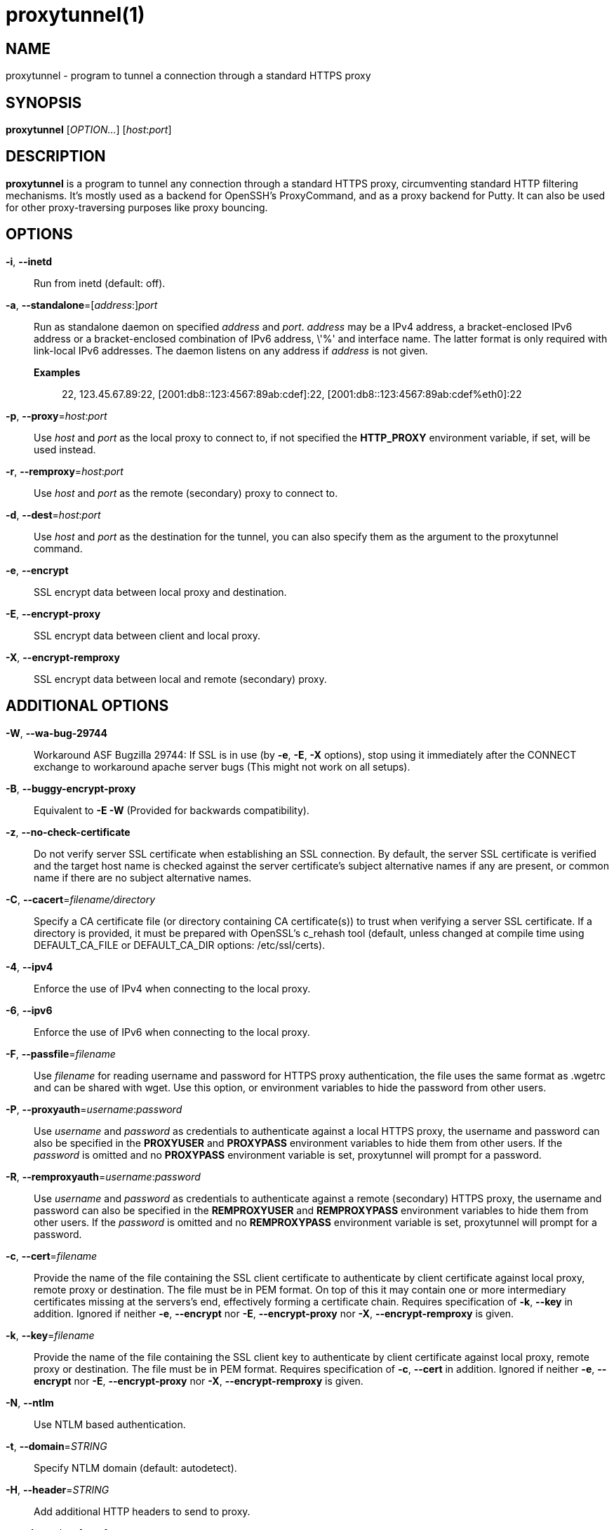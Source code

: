 = proxytunnel(1)


== NAME
proxytunnel - program to tunnel a connection through a standard HTTPS proxy


== SYNOPSIS
*proxytunnel* [_OPTION…_] [_host_++:++_port_]


== DESCRIPTION
*proxytunnel* is a program to tunnel any connection through a standard HTTPS
proxy, circumventing standard HTTP filtering mechanisms. It's mostly used as
a backend for OpenSSH's ProxyCommand, and as a proxy backend for Putty. It can
also be used for other proxy-traversing purposes like proxy bouncing.


== OPTIONS

*-i*, *--inetd*::
    Run from inetd (default: off).

*-a*, *--standalone*=++[++_address_++:]++_port_::
    Run as standalone daemon on specified _address_ and _port_. _address_ may
    be a IPv4 address, a bracket-enclosed IPv6 address or a bracket-enclosed
    combination of IPv6 address, \'%' and interface name. The latter format is
    only required with link-local IPv6 addresses. The daemon listens on any
    address if _address_ is not given.
    *Examples*:::
    	22, 123.45.67.89:22, [2001:db8::123:4567:89ab:cdef]:22, 
    	[2001:db8::123:4567:89ab:cdef%eth0]:22

*-p*, *--proxy*=_host_++:++_port_::
    Use _host_ and _port_ as the local proxy to connect to, if not specified
    the *HTTP_PROXY* environment variable, if set, will be used instead.

*-r*, *--remproxy*=_host_++:++_port_::
    Use _host_ and _port_ as the remote (secondary) proxy to connect to.

*-d*, *--dest*=_host_++:++_port_::
    Use _host_ and _port_ as the destination for the tunnel, you can also
    specify them as the argument to the proxytunnel command.

*-e*, *--encrypt*::
    SSL encrypt data between local proxy and destination.

*-E*, *--encrypt-proxy*::
    SSL encrypt data between client and local proxy.

*-X*, *--encrypt-remproxy*::
    SSL encrypt data between local and remote (secondary) proxy.

== ADDITIONAL OPTIONS

*-W*, *--wa-bug-29744*::
    Workaround ASF Bugzilla 29744: If SSL is in use (by *-e*, *-E*, *-X*
    options), stop using it immediately after the CONNECT exchange to
    workaround apache server bugs (This might not work on all setups).

*-B*, *--buggy-encrypt-proxy*::
    Equivalent to *-E -W* (Provided for backwards compatibility).

*-z*, *--no-check-certificate*::
    Do not verify server SSL certificate when establishing an SSL connection.
    By default, the server SSL certificate is verified and the target host name
    is checked against the server certificate's subject alternative names if
    any are present, or common name if there are no subject alternative names.

*-C*, *--cacert*=_filename/directory_::
    Specify a CA certificate file (or directory containing CA certificate(s))
    to trust when verifying a server SSL certificate. If a directory is provided,
    it must be prepared with OpenSSL's c_rehash tool (default, unless changed at
    compile time using DEFAULT_CA_FILE or DEFAULT_CA_DIR options: /etc/ssl/certs).

*-4*, *--ipv4*::
    Enforce the use of IPv4 when connecting to the local proxy.

*-6*, *--ipv6*::
    Enforce the use of IPv6 when connecting to the local proxy.

*-F*, *--passfile*=_filename_::
    Use _filename_ for reading username and password for HTTPS proxy
    authentication, the file uses the same format as .wgetrc and can be shared
    with wget. Use this option, or environment variables to hide the password
    from other users.

*-P*, *--proxyauth*=_username_++:++_password_::
    Use _username_ and _password_ as credentials to authenticate against a
    local HTTPS proxy, the username and password can also be specified in
    the *PROXYUSER* and *PROXYPASS* environment variables to hide them from
    other users.
    If the _password_ is omitted and no *PROXYPASS* environment variable is
    set, proxytunnel will prompt for a password.

*-R*, *--remproxyauth*=_username_++:++_password_::
    Use _username_ and _password_ as credentials to authenticate against a
    remote (secondary) HTTPS proxy, the username and password can also be
    specified in the *REMPROXYUSER* and *REMPROXYPASS* environment variables
    to hide them from other users.
    If the _password_ is omitted and no *REMPROXYPASS* environment variable is
    set, proxytunnel will prompt for a password.

*-c*, *--cert*=_filename_::
	Provide the name of the	file containing the SSL client certificate to
	authenticate by client certificate against local proxy, remote proxy or
	destination. The file must be in PEM format.
	On top of this it may contain one or more intermediary certificates missing
	at the servers's end, effectively forming a certificate chain.
	Requires specification of *-k*, *--key* in addition.
	Ignored if neither  *-e*, *--encrypt* nor  *-E*, *--encrypt-proxy* nor
	*-X*, *--encrypt-remproxy* is given.

*-k*, *--key*=_filename_::
	Provide the name of the	file containing the SSL client key to authenticate
	by client certificate against local proxy, remote proxy or destination. The
	file must be in PEM format.
	Requires specification of *-c*, *--cert* in addition.
	Ignored if neither  *-e*, *--encrypt* nor  *-E*, *--encrypt-proxy* nor
	*-X*, *--encrypt-remproxy* is given.

*-N*, *--ntlm*::
    Use NTLM based authentication.

*-t*, *--domain*=_STRING_::
    Specify NTLM domain (default: autodetect).

*-H*, *--header*=_STRING_::
    Add additional HTTP headers to send to proxy.

*-o*, *--host*=_host_++[:++_port_]::
    Send a custom Host header. With SSL connections _host_ is also sent as SNI.

*-x*, *--proctitle*=_STRING_::
    Use a different process title.


== MISCELLANEOUS OPTIONS

*-v*, *--verbose*::
    Turn on verbosity.

*-q*, *--quiet*::
    Suppress messages.

*-h*, *--help*::
    Print help and exit.

*-V*, *--version*::
    Print version and exit.


== ARGUMENTS
_host_++:++_port_ is the destination hostname and port number combination.

NOTE: Specifying the destination as arguments is exactly the same as
specifying them using the *-d* or *--dest* option.


== USAGE
Depending on your situation you might want to do any of the following things:

 * *Connect through a local proxy to your home system on port 22*

   $ proxytunnel -v -p proxy.company.com:8080 -d system.home.nl:22

 * *Connect through a local proxy (with authentication) to your home system*

   $ proxytunnel -v -p proxy.company.com:8080 -P username:password -d system.home.nl:22

 * *Connect through a local proxy (with authentication) hiding your password*

   $ export PROXYPASS=password
   $ proxytunnel -v -p proxy.company.com:8080 -P username -d system.home.nl:22

 * *Connect through a local proxy to a remote proxy and bounce to any system*

   $ proxytunnel -v -p proxy.company.com:8080 -r proxy.athome.nl:443 -d system.friend.nl:22

 * *Connect using SSL through a local proxy to your home system*

   $ proxytunnel -v -E -p proxy.company.com:8080 -d system.home.nl:22


== OPENSSH CONFIGURATION
To use this program with OpenSSH to connect to a host somewhere, create a
_~/.ssh/config_ file with the following content:

----
Host system.athome.nl
    ProxyCommand proxytunnel -p proxy.company.com:8080 -d %h:%p
    ServerAliveInterval 30
----

NOTE: The +ServerAliveInterval+ directive makes sure that idle connections are
not being dropped by intermediate firewalls that remove active sessions
aggressively. If you see your connection dropping out, try to lower the value
even more.

To use the dynamic (SOCKS) portforwarding capability of the SSH client, you
can specify the +DynamicForward+ directive in your ssh_config file like:

----
Host system.athome.nl
    DynamicForward 1080
    ProxyCommand proxytunnel -p proxy.company.com:8080 -d %h:%p
    ServerAliveInterval 30
----


== NOTES
IMPORTANT: Most HTTPS proxies do not allow access to ports other than HTTPS
(tcp/443) and SNEWS (tcp/563). In this case you need to make sure the SSH
daemon or remote proxy on the destination system is listening on either
tcp/443 or tcp/563 to get through.


== ENVIRONMENT
Proxytunnel can be influenced by setting one of the following environment
variables:

*HTTP_PROXY*::
    If this environment variable is set, proxytunnel will use it as the
    _local proxy_ if *-p* or *--proxy* is not provided.

*PROXYUSER*::
    If this environment variable is set, proxytunnel will use it as the
    _username_ for proxy authentication, unless specified using the *-P* or
    *--proxyauth* option.

*PROXYPASS*::
    If this environment variable is set, proxytunnel will use it as the
    _password_ for proxy authentication, unless specified using the *-P* or
    *--proxyauth* option.

*REMPROXYUSER*::
    If this environment variable is set, proxytunnel will use it as the
    _username_ for remote (secondary) proxy authentication, unless specified
    using the *-R* or *--remproxyauth* option.

*REMPROXYPASS*::
    If this environment variable is set, proxytunnel will use it as the
    _password_ for remote (secondary) proxy authentication, unless specified
    using the *-R* or *--remproxyauth* option.


== SEE ALSO
    ssh(1), ssh_config(8)


== BUGS
This software is bug-free, at least we'd like to think so. If you do not
agree with us, please provide the proof with your friendly report at
https://github.com/proxytunnel/proxytunnel/issues :)


== AUTHOR
This manpage was initially written by Loïc Le Guyader
<loic.leguyader@laposte.net> for the Debian GNU/Linux system, revamped in
asciidoc by Dag Wieërs <dag@wieers.com> and is now maintained by the
Proxytunnel developers.

Homepages at https://proxytunnel.sourceforge.io and https://github.com/proxytunnel/proxytunnel

